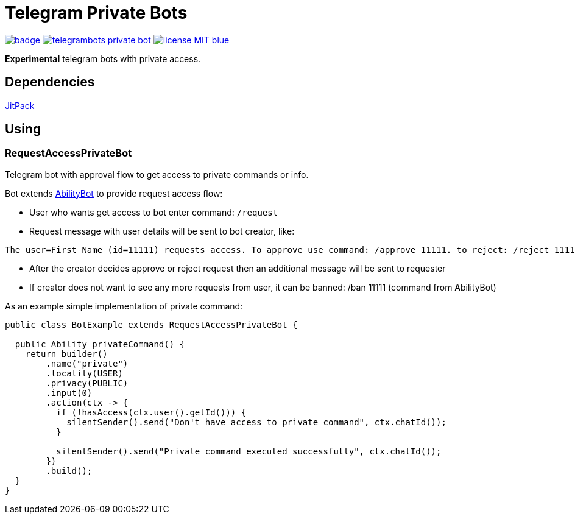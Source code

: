 = Telegram Private Bots

image:https://github.com/tepagis/telegrambots-private-bot/workflows/build/badge.svg[link="https://github.com/tepagis/telegrambots-private-bot/actions",caption="Build Status"]
image:https://jitpack.io/v/tepagis/telegrambots-private-bot.svg[link="https://jitpack.io/#tepagis/telegrambots-private-bot",caption="JitPack"]
image:https://img.shields.io/badge/license-MIT-blue.svg[link="https://raw.githubusercontent.com/tepagis/telegrambots-private-bot/master/LICENSE,caption="GitHub license"]

*Experimental* telegram bots with private access.

== Dependencies

https://jitpack.io/#tepagis/telegrambots-private-bot[JitPack]

== Using
=== RequestAccessPrivateBot
Telegram bot with approval flow to get access to private commands or info.

Bot extends https://github.com/rubenlagus/TelegramBots/tree/master/telegrambots-abilities[AbilityBot]
to provide request access flow:

* User who wants get access to bot enter command: `/request`

* Request message with user details will be sent to bot creator, like:
----
The user=First Name (id=11111) requests access. To approve use command: /approve 11111. to reject: /reject 11111
----

* After the creator decides approve or reject request then an additional message will be sent to requester

* If creator does not want to see any more requests from user, it can be banned: /ban 11111 (command from AbilityBot)

As an example simple implementation of private command:
[source,java]
----
public class BotExample extends RequestAccessPrivateBot {

  public Ability privateCommand() {
    return builder()
        .name("private")
        .locality(USER)
        .privacy(PUBLIC)
        .input(0)
        .action(ctx -> {
          if (!hasAccess(ctx.user().getId())) {
            silentSender().send("Don't have access to private command", ctx.chatId());
          }

          silentSender().send("Private command executed successfully", ctx.chatId());
        })
        .build();
  }
}
----